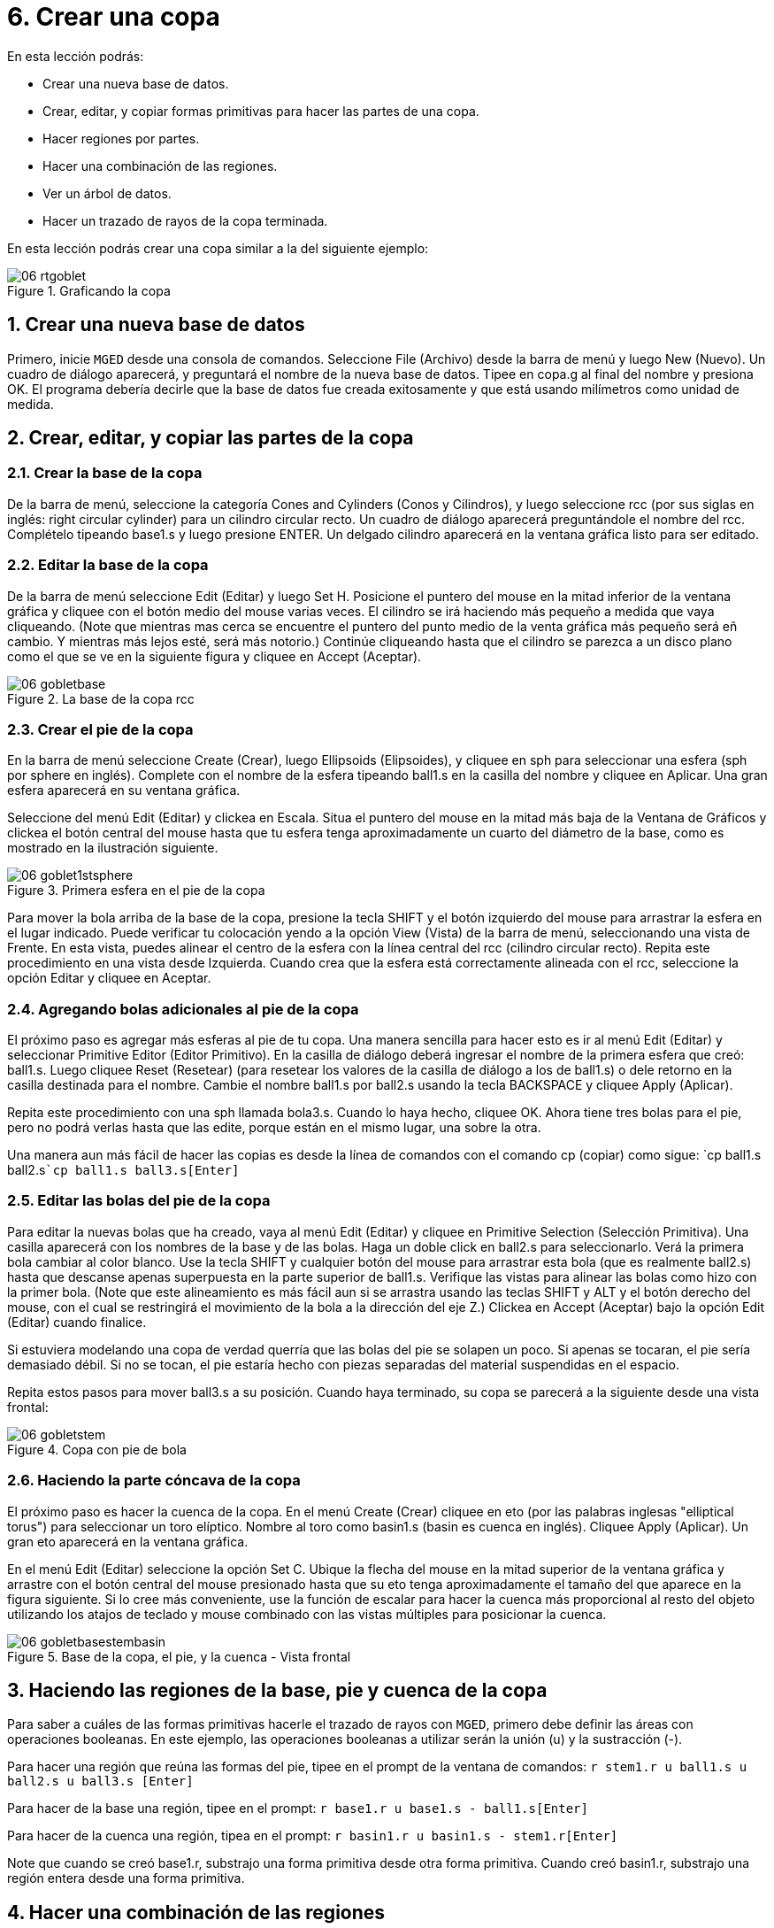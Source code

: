 = 6. Crear una copa
:sectnums:

En esta lección podrás:

* Crear una nueva base de datos.
* Crear, editar, y copiar formas primitivas para hacer las partes de
  una copa.
* Hacer regiones por partes.
* Hacer una combinación de las regiones.
* Ver un árbol de datos.
* Hacer un trazado de rayos de la copa terminada.

En esta lección podrás crear una copa similar a la del siguiente
ejemplo:

.Graficando la copa
image::mged/06_rtgoblet.png[]


[[_goblet_new_database]]
== Crear una nueva base de datos

Primero, inicie [app]``MGED`` desde una consola de comandos.
Seleccione File (Archivo) desde la barra de menú y luego New
(Nuevo). Un cuadro de diálogo aparecerá, y preguntará el nombre de la
nueva base de datos.  Tipee en copa.g al final del nombre y
presiona OK.  El programa debería decirle que la base de datos fue
creada exitosamente y que está usando milímetros como unidad de
medida.

[[_create_edit_copy_goblet]]
== Crear, editar, y copiar las partes de la copa

=== Crear la base de la copa

De la barra de menú, seleccione la categoría Cones and Cylinders
(Conos y Cilindros), y luego seleccione rcc (por sus siglas en inglés:
right circular cylinder) para un cilindro circular recto.  Un cuadro
de diálogo aparecerá preguntándole el nombre del rcc.  Complételo
tipeando base1.s y luego presione ENTER.  Un delgado cilindro
aparecerá en la ventana gráfica listo para ser editado.

=== Editar la base de la copa

De la barra de menú seleccione Edit (Editar) y luego Set H.  Posicione
el puntero del mouse en la mitad inferior de la ventana gráfica y
cliquee con el botón medio del mouse varias veces.  El cilindro se irá
haciendo más pequeño a medida que vaya cliqueando.  (Note que mientras
mas cerca se encuentre el puntero del punto medio de la venta gráfica
más pequeño será eñ cambio.  Y mientras más lejos esté, será más
notorio.)  Continúe cliqueando hasta que el cilindro se parezca a un
disco plano como el que se ve en la siguiente figura y cliquee en
Accept (Aceptar).

.La base de la copa rcc
image::mged/06_gobletbase.png[]


=== Crear el pie de la copa

En la barra de menú seleccione Create (Crear), luego Ellipsoids
(Elipsoides), y cliquee en sph para seleccionar una esfera (sph por
sphere en inglés). Complete con el nombre de la esfera tipeando
ball1.s en la casilla del nombre y cliquee en Aplicar.  Una gran
esfera aparecerá en su ventana gráfica.

Seleccione del menú Edit (Editar) y clickea en Escala.  Situa el
puntero del mouse en la mitad más baja de la Ventana de Gráficos y
clickea el botón central del mouse hasta que tu esfera tenga
aproximadamente un cuarto del diámetro de la base, como es mostrado en
la ilustración siguiente.

.Primera esfera en el pie de la copa
image::mged/06_goblet1stsphere.png[]

Para mover la bola arriba de la base de la copa, presione la tecla
SHIFT y el botón izquierdo del mouse para arrastrar la esfera en el
lugar indicado.  Puede verificar tu colocación yendo a la opción View
(Vista) de la barra de menú, seleccionando una vista de Frente.  En
esta vista, puedes alinear el centro de la esfera con la línea central
del rcc (cilindro circular recto). Repita este procedimiento en una
vista desde Izquierda.  Cuando crea que la esfera está correctamente
alineada con el rcc, seleccione la opción Editar y cliquee en Aceptar.

=== Agregando bolas adicionales al pie de la copa

El próximo paso es agregar más esferas al pie de tu copa.  Una manera
sencilla para hacer esto es ir al menú Edit (Editar) y seleccionar
Primitive Editor (Editor Primitivo). En la casilla de diálogo deberá
ingresar el nombre de la primera esfera que creó: ball1.s.  Luego
cliquee Reset (Resetear) (para resetear los valores de la casilla de
diálogo a los de ball1.s) o dele retorno en la casilla destinada para
el nombre.  Cambie el nombre ball1.s por ball2.s usando la tecla
BACKSPACE y cliquee Apply (Aplicar).

Repita este procedimiento con una sph llamada bola3.s.  Cuando lo haya
hecho, cliquee OK.  Ahora tiene tres bolas para el pie, pero no podrá
verlas hasta que las edite, porque están en el mismo lugar, una sobre
la otra.

Una manera aun más fácil de hacer las copias es desde la línea de
comandos con el comando cp (copiar) como sigue: `cp ball1.s
ball2.s[Enter]```cp ball1.s ball3.s[Enter]``

=== Editar las bolas del pie de la copa

Para editar la nuevas bolas que ha creado, vaya al menú Edit (Editar)
y cliquee en Primitive Selection (Selección Primitiva). Una casilla
aparecerá con los nombres de la base y de las bolas.  Haga un doble
click en ball2.s para seleccionarlo.  Verá la primera bola cambiar al
color blanco.  Use la tecla SHIFT y cualquier botón del mouse para
arrastrar esta bola (que es realmente ball2.s) hasta que descanse
apenas superpuesta en la parte superior de ball1.s.  Verifique las
vistas para alinear las bolas como hizo con la primer bola.  (Note que
este alineamiento es más fácil aun si se arrastra usando las teclas
SHIFT y ALT y el botón derecho del mouse, con el cual se restringirá
el movimiento de la bola a la dirección del eje Z.) Clickea en Accept
(Aceptar) bajo la opción Edit (Editar) cuando finalice.

Si estuviera modelando una copa de verdad querría que las bolas del
pie se solapen un poco.  Si apenas se tocaran, el pie sería demasiado
débil.  Si no se tocan, el pie estaría hecho con piezas separadas del
material suspendidas en el espacio.

Repita estos pasos para mover ball3.s a su posición.  Cuando haya
terminado, su copa se parecerá a la siguiente desde una vista frontal:

.Copa con pie de bola
image::mged/06_gobletstem.png[]


=== Haciendo la parte cóncava de la copa

El próximo paso es hacer la cuenca de la copa.  En el menú Create
(Crear) cliquee en eto (por las palabras inglesas "elliptical torus")
para seleccionar un toro elíptico.  Nombre al toro como basin1.s
(basin es cuenca en inglés). Cliquee Apply (Aplicar). Un gran eto
aparecerá en la ventana gráfica.

En el menú Edit (Editar) seleccione la opción Set C.  Ubique la flecha
del mouse en la mitad superior de la ventana gráfica y arrastre con el
botón central del mouse presionado hasta que su eto tenga
aproximadamente el tamaño del que aparece en la figura siguiente.  Si
lo cree más conveniente, use la función de escalar para hacer la
cuenca más proporcional al resto del objeto utilizando los atajos de
teclado y mouse combinado con las vistas múltiples para posicionar la
cuenca.

.Base de la copa, el pie, y la cuenca - Vista frontal
image::mged/06_gobletbasestembasin.png[]


[[_making_goblet_regions]]
== Haciendo las regiones de la base, pie y cuenca de la copa

Para saber a cuáles de las formas primitivas hacerle el trazado de
rayos con [app]``MGED``, primero debe definir las áreas con
operaciones booleanas.  En este ejemplo, las operaciones booleanas a
utilizar serán la unión (u) y la sustracción (-).

Para hacer una región que reúna las formas del pie, tipee en el prompt
de la ventana de comandos: `r stem1.r u ball1.s u ball2.s u ball3.s
[Enter]`

Para hacer de la base una región, tipee en el prompt: `r base1.r u
base1.s - ball1.s[Enter]`

Para hacer de la cuenca una región, tipea en el prompt: `r basin1.r u
basin1.s - stem1.r[Enter]`

Note que cuando se creó base1.r, substrajo una forma primitiva desde
otra forma primitiva.  Cuando creó basin1.r, substrajo una región
entera desde una forma primitiva.

[[_making_goblet_region_comb]]
== Hacer una combinación de las regiones

Para combinar todas las regiones dentro de un objeto, necesitará
ejecutar una de las últimas operaciones Booleanas.  En el prompt de la
Ventana de Comandos, tipee: `comb globet1.c u basin1.r u stem1.r u
base1.r[Enter]`

Esta operación le dice al programa [app]``MGED`` que:

[cols="1,1,1,1,1,1,1,1"]
|===

|comb
|globet1.c
|u
|basin1.r
|u
|stem1.r
|u
|base1.r

|Haga una combinación
|La nombre globet1.c
|uniendo
|la región basin1.r
|y
|la región stem1.r
|y
|la región base1.r
|===

[[_goblet_view_data_tree]]
== Ver un árbol de datos

[app]``MGED`` requiere una cierta lógica para el árbol de datos, es
decir, para saber como graficar varios elementos.  La copa, la base y
la cuenca consisten de regiones compuestas de solamente una forma
primitiva cada una.  El pie, en contraste, consiste de una región
compuesta de la unión de tres esferas.  Las tres regiones fueron
combinadas para formar un objeto complejo.

Para ver el árbol de datos para esta combinación, tipee en el prompt
de la ventana de comandos: `tree globet1.c[Enter]`

[app]``MGED`` responderá con:

....

   goblet1.c/

   u basin1.r/R

   u basin1.s

   - stem1.r/R

   u ball1.s

   u ball2.s

   u ball3.s

   u stem1.r/R

   u ball1.s

   u ball2.s

   u ball3.s

   u base1.r/R

   u base1.s

   - ball1.s
....

El nombre de la combinación total de esta región es globet1.c.  Está
compuesta de las tres regiones: base1.r, stem1.r, y basin1.r.  La
región base1.r está compuesta de la forma primitiva llamada base1.s
menos bola1.s.  La región stem1.r está compuesta de tres formas
primitivas llamadas ball1.s, ball2.s, y ball3.s.  La región basin1.r
está compuesta de la forma primitiva llamada basin1.s menos la región
stem1.r.

Recuerde que las regiones definen volúmenes de material uniforme.  En
el mundo real (y en [app]``BRL-CAD``), dos objetos no pueden ocupar el
mismo espacio.  Si dos regiones ocupan el mismo espacio, se dice que
se superponen o solapan.  Para permitirnos tener la base y el pie
solapados, le susbtraemos ball1.s a base1.s cuando creamos base1.r.
También substraemos de stem1.r a basin1.s cuando creamos basin1.r Esto
remueve material de una región, que de otra manera crearía un
solapamiento con la otra.  La siguiente figura muestra el solapamiento
entre ball1.s y base1.s en azul.  Ese es el volumen que es removido de
base1.r.

image::mged/06_base_subtracted_vol.png[]


[[_raytracing_goblet]]
== Hacer el trazado de rayos de la copa

Para graficar la copa usando las propiedades del material por defecto
de plástico gris, ve al menú Archivo y clickea en Raytrace.  Cuando el
Panel de Control de Raytrace aparece, cambie el color del fondo
clickeando en el botón a la derecha de la casilla de Background Color
(Color de Fondo) y luego clickeando en la opción blanca en el menú
desplegable.  Luego cliquee Raytrace.

Cuando haya finalizado de ver la copa desde la vista frontal,
seleccione del menú View (Vista) un acimut de 35 y una elevación de 25
de la forma: az35.  el25 y luego grafica.  Si quieres ver la copa sin
la estructura de alambres, seleccione la opción Framebuffer del panel
de control de Raytrace y cliquee en Overlay (Cubrir). La copa lucirá
similar a la de la siguiente ilustración:

.El gr&#xE1;fico de la copa desde una vista az35, el25
image::mged/06_rtgobletaz_35el_25.png[]


[[_creating_goblet_review]]
== Repaso

En este tutorial usted aprendió a:

* Crear un nueva base de datos.
* Crear, editar, y copiar formas primitivas para hacer las partes de
  una copa.
* Hacer regiones con las partes.
* Hacer una combinación de las regiones.
* Visualizar un árbol de datos.
* Graficar la copa terminada.
